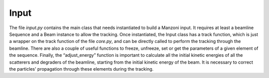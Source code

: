 .. input:

Input
-----

The file `input.py` contains the main class that needs instantiated to build a Manzoni input.
It requires at least a beamline Sequence and a Beam instance to allow the tracking. Once instantiated,
the Input class has a track function, which is just a wrapper on the track function of the file `core.py`,
and can be directly called to perform the tracking through the beamline. There are also a couple of
useful functions to freeze, unfreeze, set or get the parameters of a given element of the sequence.
Finally, the “adjust_energy” function is important to calculate all the initial kinetic energies of
all the scatterers and degraders of the beamline, starting from the initial kinetic energy of the beam.
It is necessary to correct the particles' propagation through these elements during the tracking.